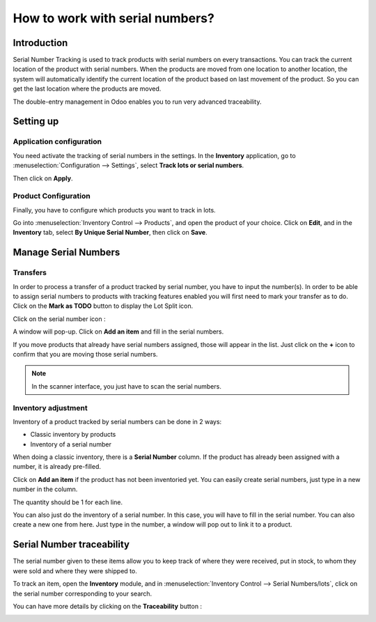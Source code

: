 ================================
How to work with serial numbers?
================================

Introduction
============

Serial Number Tracking is used to track products with serial numbers on
every transactions. You can track the current location of the product
with serial numbers. When the products are moved from one location to
another location, the system will automatically identify the current
location of the product based on last movement of the product. So you
can get the last location where the products are moved.

The double-entry management in Odoo enables you to run very advanced
traceability.

Setting up
==========

Application configuration
-------------------------

You need activate the tracking of serial numbers in the settings. In the
**Inventory** application, go to :menuselection:`Configuration --> Settings`, 
select **Track lots or serial numbers**.

.. image:: media/serial_numbers01.png
   :align: center

Then click on **Apply**.

Product Configuration
---------------------

Finally, you have to configure which products you want to track in lots.

Go into :menuselection:`Inventory Control --> Products`, and open the product 
of your choice. Click on **Edit**, and in the **Inventory** tab, select **By Unique
Serial Number**, then click on **Save**.

.. image:: media/serial_numbers02.png
   :align: center

Manage Serial Numbers
=====================

Transfers
---------

In order to process a transfer of a product tracked by serial number,
you have to input the number(s).
In order to be able to assign serial numbers to products with tracking features
enabled you will first need to mark your transfer as to do. Click on the **Mark
as TODO** button to display the Lot Split icon.

Click on the serial number icon :

.. image:: media/serial_numbers03.png
   :align: center

A window will pop-up. Click on **Add an item** and fill in the serial
numbers.

.. image:: media/serial_numbers04.png
   :align: center

If you move products that already have serial numbers assigned, those
will appear in the list. Just click on the **+** icon to confirm that you
are moving those serial numbers.

.. image:: media/serial_numbers05.png
   :align: center

.. note::
    In the scanner interface, you just have to scan the serial numbers.

Inventory adjustment
--------------------

Inventory of a product tracked by serial numbers can be done in 2 ways:

-  Classic inventory by products

-  Inventory of a serial number

When doing a classic inventory, there is a **Serial Number** column. If the
product has already been assigned with a number, it is already
pre-filled.

Click on **Add an item** if the product has not been inventoried yet. You
can easily create serial numbers, just type in a new number in the
column.

.. image:: media/serial_numbers06.png
   :align: center

The quantity should be 1 for each line.

You can also just do the inventory of a serial number. In this case, you
will have to fill in the serial number. You can also create a new one
from here. Just type in the number, a window will pop out to link it to
a product.

.. image:: media/serial_numbers07.png
   :align: center

Serial Number traceability
==========================

The serial number given to these items allow you to keep track of where
they were received, put in stock, to whom they were sold and where they
were shipped to.

To track an item, open the **Inventory** module, and in :menuselection:`Inventory
Control --> Serial Numbers/lots`, click on the serial number corresponding
to your search.

.. image:: media/serial_numbers08.png
   :align: center

You can have more details by clicking on the **Traceability** button :

.. image:: media/serial_numbers09.png
   :align: center

.. seealso::
    * :doc:`differences`
    * :doc:`lots`
